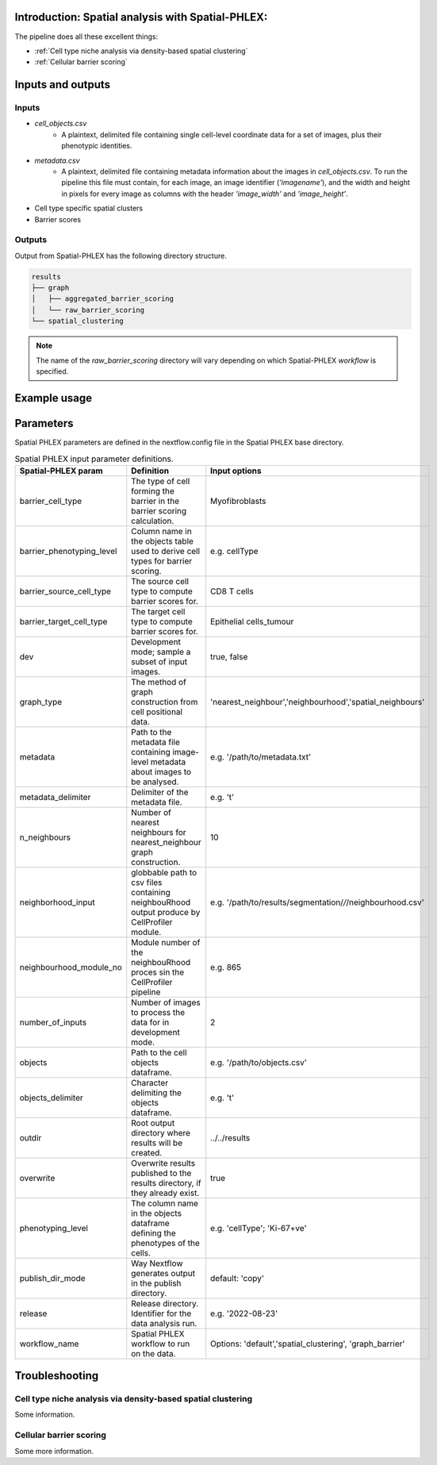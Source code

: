 .. _Spatial-PHLEX:

Introduction: Spatial analysis with Spatial-PHLEX:
==================================================
The pipeline does all these excellent things:

- :ref:`Cell type niche analysis via density-based spatial clustering`
- :ref:`Cellular barrier scoring`

Inputs and outputs
==================
Inputs
-------
- `cell_objects.csv`
    - A plaintext, delimited file containing single cell-level coordinate data for a set of images, plus their phenotypic identities.
- `metadata.csv`
    - A plaintext, delimited file containing metadata information about the images in `cell_objects.csv`. To run the pipeline this file must contain, for each image, an image identifier (`'imagename'`), and the width and height in pixels for every image as columns with the header `'image_width'` and `'image_height'`.

- Cell type specific spatial clusters
- Barrier scores

Outputs
-------

Output from Spatial-PHLEX has the following directory structure.

.. code-block:: bash

    results
    ├── graph
    │   ├── aggregated_barrier_scoring
    │   └── raw_barrier_scoring
    └── spatial_clustering

.. note::

    The name of the `raw_barrier_scoring` directory will vary depending on which Spatial-PHLEX `workflow` is specified.

Example usage
===================

Parameters
==========

Spatial PHLEX parameters are defined in the nextflow.config file in the Spatial PHLEX base directory.

.. table:: Spatial PHLEX input parameter definitions.
    :widths: auto

    +-----------------------------+----------------------------------------------------------------------------------------------+--------------------------------------------------------------+
    | Spatial-PHLEX param         | Definition                                                                                   | Input options                                                |
    +=============================+==============================================================================================+==============================================================+
    | barrier_cell_type           | The type of cell forming the barrier in the barrier scoring calculation.                     | Myofibroblasts                                               |
    +-----------------------------+----------------------------------------------------------------------------------------------+--------------------------------------------------------------+
    | barrier_phenotyping_level   | Column name in the objects table used to derive cell types for barrier scoring.              | e.g. cellType                                                |
    +-----------------------------+----------------------------------------------------------------------------------------------+--------------------------------------------------------------+
    | barrier_source_cell_type    | The source cell type to compute barrier scores for.                                          | CD8 T cells                                                  |
    +-----------------------------+----------------------------------------------------------------------------------------------+--------------------------------------------------------------+
    | barrier_target_cell_type    | The target cell type to compute barrier scores for.                                          | Epithelial cells_tumour                                      |
    +-----------------------------+----------------------------------------------------------------------------------------------+--------------------------------------------------------------+
    | dev                         | Development mode; sample a subset of input images.                                           | true, false                                                  |
    +-----------------------------+----------------------------------------------------------------------------------------------+--------------------------------------------------------------+
    | graph_type                  | The method of graph construction from cell positional data.                                  | 'nearest_neighbour','neighbourhood','spatial_neighbours'     |
    +-----------------------------+----------------------------------------------------------------------------------------------+--------------------------------------------------------------+
    | metadata                    | Path to the metadata file containing image-level metadata about images to be analysed.       | e.g.  '/path/to/metadata.txt'                                |
    +-----------------------------+----------------------------------------------------------------------------------------------+--------------------------------------------------------------+
    | metadata_delimiter          | Delimiter of the metadata file.                                                              | e.g. '\t'                                                    |
    +-----------------------------+----------------------------------------------------------------------------------------------+--------------------------------------------------------------+
    | n_neighbours                | Number of nearest neighbours for nearest_neighbour graph construction.                       | 10                                                           |
    +-----------------------------+----------------------------------------------------------------------------------------------+--------------------------------------------------------------+
    | neighborhood_input          | globbable path to csv files containing neighbouRhood output produce by CellProfiler module.  |  e.g. '/path/to/results/segmentation/*/*/neighbourhood.csv'  |
    +-----------------------------+----------------------------------------------------------------------------------------------+--------------------------------------------------------------+
    | neighbourhood_module_no     | Module number of the neighbouRhood proces sin the CellProfiler pipeline                      |  e.g. 865                                                    |
    +-----------------------------+----------------------------------------------------------------------------------------------+--------------------------------------------------------------+
    | number_of_inputs            | Number of images to process the data for in development mode.                                | 2                                                            |
    +-----------------------------+----------------------------------------------------------------------------------------------+--------------------------------------------------------------+
    | objects                     | Path to the cell objects dataframe.                                                          | e.g. '/path/to/objects.csv'                                  |
    +-----------------------------+----------------------------------------------------------------------------------------------+--------------------------------------------------------------+
    | objects_delimiter           | Character delimiting the objects dataframe.                                                  | e.g.  '\t'                                                   |
    +-----------------------------+----------------------------------------------------------------------------------------------+--------------------------------------------------------------+
    | outdir                      | Root output directory where results will be created.                                         |  ../../results                                               |
    +-----------------------------+----------------------------------------------------------------------------------------------+--------------------------------------------------------------+
    | overwrite                   | Overwrite results published to the results directory, if they already exist.                 | true                                                         |
    +-----------------------------+----------------------------------------------------------------------------------------------+--------------------------------------------------------------+
    | phenotyping_level           | The column name in the objects dataframe defining the phenotypes of the cells.               | e.g. 'cellType'; 'Ki-67+ve'                                  |
    +-----------------------------+----------------------------------------------------------------------------------------------+--------------------------------------------------------------+
    | publish_dir_mode            | Way Nextflow generates output in the publish directory.                                      | default: 'copy'                                              |
    +-----------------------------+----------------------------------------------------------------------------------------------+--------------------------------------------------------------+
    | release                     | Release directory. Identifier for the data analysis run.                                     | e.g. '2022-08-23'                                            |
    +-----------------------------+----------------------------------------------------------------------------------------------+--------------------------------------------------------------+
    | workflow_name               | Spatial PHLEX workflow to run on the data.                                                   | Options: 'default','spatial_clustering', 'graph_barrier'     |
    +-----------------------------+----------------------------------------------------------------------------------------------+--------------------------------------------------------------+


Troubleshooting
===============

Cell type niche analysis via density-based spatial clustering
-------------------------------------------------------------
Some information.


Cellular barrier scoring
-----------------------
Some more information.